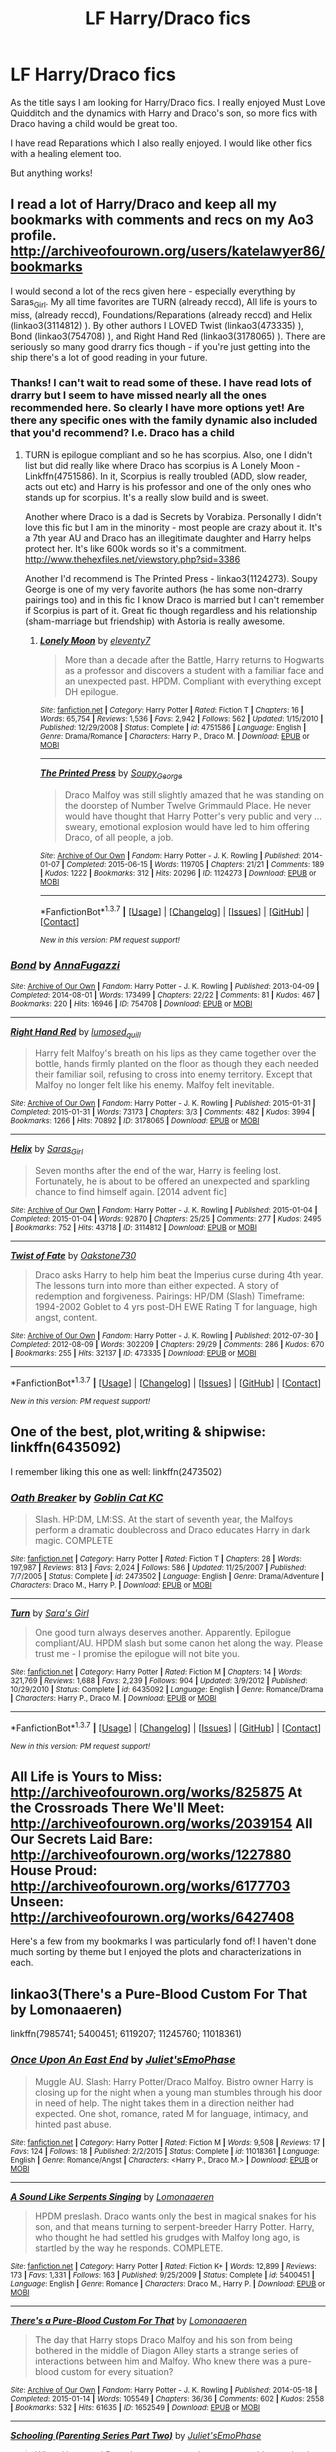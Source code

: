 #+TITLE: LF Harry/Draco fics

* LF Harry/Draco fics
:PROPERTIES:
:Author: bri-anna
:Score: 13
:DateUnix: 1462936246.0
:DateShort: 2016-May-11
:FlairText: Request
:END:
As the title says I am looking for Harry/Draco fics. I really enjoyed Must Love Quidditch and the dynamics with Harry and Draco's son, so more fics with Draco having a child would be great too.

I have read Reparations which I also really enjoyed. I would like other fics with a healing element too.

But anything works!


** I read a lot of Harry/Draco and keep all my bookmarks with comments and recs on my Ao3 profile. [[http://archiveofourown.org/users/katelawyer86/bookmarks]]

I would second a lot of the recs given here - especially everything by Saras_Girl. My all time favorites are TURN (already reccd), All life is yours to miss, (already reccd), Foundations/Reparations (already reccd) and Helix (linkao3(3114812) ). By other authors I LOVED Twist (linkao3(473335) ), Bond (linkao3(754708) ), and Right Hand Red (linkao3(3178065) ). There are seriously so many good drarry fics though - if you're just getting into the ship there's a lot of good reading in your future.
:PROPERTIES:
:Author: gotkate86
:Score: 8
:DateUnix: 1462989727.0
:DateShort: 2016-May-11
:END:

*** Thanks! I can't wait to read some of these. I have read lots of drarry but I seem to have missed nearly all the ones recommended here. So clearly I have more options yet! Are there any specific ones with the family dynamic also included that you'd recommend? I.e. Draco has a child
:PROPERTIES:
:Author: bri-anna
:Score: 2
:DateUnix: 1462994686.0
:DateShort: 2016-May-11
:END:

**** TURN is epilogue compliant and so he has scorpius. Also, one I didn't list but did really like where Draco has scorpius is A Lonely Moon - Linkffn(4751586). In it, Scorpius is really troubled (ADD, slow reader, acts out etc) and Harry is his professor and one of the only ones who stands up for scorpius. It's a really slow build and is sweet.

Another where Draco is a dad is Secrets by Vorabiza. Personally I didn't love this fic but I am in the minority - most people are crazy about it. It's a 7th year AU and Draco has an illegitimate daughter and Harry helps protect her. It's like 600k words so it's a commitment. [[http://www.thehexfiles.net/viewstory.php?sid=3386]]

Another I'd recommend is The Printed Press - linkao3(1124273). Soupy George is one of my very favorite authors (he has some non-drarry pairings too) and in this fic I know Draco is married but I can't remember if Scorpius is part of it. Great fic though regardless and his relationship (sham-marriage but friendship) with Astoria is really awesome.
:PROPERTIES:
:Author: gotkate86
:Score: 3
:DateUnix: 1463015647.0
:DateShort: 2016-May-12
:END:

***** [[http://www.fanfiction.net/s/4751586/1/][*/Lonely Moon/*]] by [[https://www.fanfiction.net/u/1677807/eleventy7][/eleventy7/]]

#+begin_quote
  More than a decade after the Battle, Harry returns to Hogwarts as a professor and discovers a student with a familiar face and an unexpected past. HPDM. Compliant with everything except DH epilogue.
#+end_quote

^{/Site/: [[http://www.fanfiction.net/][fanfiction.net]] *|* /Category/: Harry Potter *|* /Rated/: Fiction T *|* /Chapters/: 16 *|* /Words/: 65,754 *|* /Reviews/: 1,536 *|* /Favs/: 2,942 *|* /Follows/: 562 *|* /Updated/: 1/15/2010 *|* /Published/: 12/29/2008 *|* /Status/: Complete *|* /id/: 4751586 *|* /Language/: English *|* /Genre/: Drama/Romance *|* /Characters/: Harry P., Draco M. *|* /Download/: [[http://www.p0ody-files.com/ff_to_ebook/ffn-bot/index.php?id=4751586&source=ff&filetype=epub][EPUB]] or [[http://www.p0ody-files.com/ff_to_ebook/ffn-bot/index.php?id=4751586&source=ff&filetype=mobi][MOBI]]}

--------------

[[http://archiveofourown.org/works/1124273][*/The Printed Press/*]] by [[http://archiveofourown.org/users/Soupy_George/pseuds/Soupy_George][/Soupy_George/]]

#+begin_quote
  Draco Malfoy was still slightly amazed that he was standing on the doorstep of Number Twelve Grimmauld Place. He never would have thought that Harry Potter's very public and very ... sweary, emotional explosion would have led to him offering Draco, of all people, a job.
#+end_quote

^{/Site/: [[http://www.archiveofourown.org/][Archive of Our Own]] *|* /Fandom/: Harry Potter - J. K. Rowling *|* /Published/: 2014-01-07 *|* /Completed/: 2015-06-15 *|* /Words/: 119705 *|* /Chapters/: 21/21 *|* /Comments/: 189 *|* /Kudos/: 1222 *|* /Bookmarks/: 312 *|* /Hits/: 20296 *|* /ID/: 1124273 *|* /Download/: [[http://archiveofourown.org/downloads/So/Soupy_George/1124273/The%20Printed%20Press.epub?updated_at=1435116490][EPUB]] or [[http://archiveofourown.org/downloads/So/Soupy_George/1124273/The%20Printed%20Press.mobi?updated_at=1435116490][MOBI]]}

--------------

*FanfictionBot*^{1.3.7} *|* [[[https://github.com/tusing/reddit-ffn-bot/wiki/Usage][Usage]]] | [[[https://github.com/tusing/reddit-ffn-bot/wiki/Changelog][Changelog]]] | [[[https://github.com/tusing/reddit-ffn-bot/issues/][Issues]]] | [[[https://github.com/tusing/reddit-ffn-bot/][GitHub]]] | [[[https://www.reddit.com/message/compose?to=%2Fu%2Ftusing][Contact]]]

^{/New in this version: PM request support!/}
:PROPERTIES:
:Author: FanfictionBot
:Score: 1
:DateUnix: 1463015688.0
:DateShort: 2016-May-12
:END:


*** [[http://archiveofourown.org/works/754708][*/Bond/*]] by [[http://archiveofourown.org/users/AnnaFugazzi/pseuds/AnnaFugazzi][/AnnaFugazzi/]]

#+begin_quote
#+end_quote

^{/Site/: [[http://www.archiveofourown.org/][Archive of Our Own]] *|* /Fandom/: Harry Potter - J. K. Rowling *|* /Published/: 2013-04-09 *|* /Completed/: 2014-08-01 *|* /Words/: 173499 *|* /Chapters/: 22/22 *|* /Comments/: 81 *|* /Kudos/: 467 *|* /Bookmarks/: 220 *|* /Hits/: 16946 *|* /ID/: 754708 *|* /Download/: [[http://archiveofourown.org/downloads/An/AnnaFugazzi/754708/Bond.epub?updated_at=1426768418][EPUB]] or [[http://archiveofourown.org/downloads/An/AnnaFugazzi/754708/Bond.mobi?updated_at=1426768418][MOBI]]}

--------------

[[http://archiveofourown.org/works/3178065][*/Right Hand Red/*]] by [[http://archiveofourown.org/users/lumosed_quill/pseuds/lumosed_quill][/lumosed_quill/]]

#+begin_quote
  Harry felt Malfoy's breath on his lips as they came together over the bottle, hands firmly planted on the floor as though they each needed their familiar soil, refusing to cross into enemy territory.   Except that Malfoy no longer felt like his enemy.   Malfoy felt inevitable.
#+end_quote

^{/Site/: [[http://www.archiveofourown.org/][Archive of Our Own]] *|* /Fandom/: Harry Potter - J. K. Rowling *|* /Published/: 2015-01-31 *|* /Completed/: 2015-01-31 *|* /Words/: 73173 *|* /Chapters/: 3/3 *|* /Comments/: 482 *|* /Kudos/: 3994 *|* /Bookmarks/: 1266 *|* /Hits/: 70892 *|* /ID/: 3178065 *|* /Download/: [[http://archiveofourown.org/downloads/lu/lumosed_quill/3178065/Right%20Hand%20Red.epub?updated_at=1428882937][EPUB]] or [[http://archiveofourown.org/downloads/lu/lumosed_quill/3178065/Right%20Hand%20Red.mobi?updated_at=1428882937][MOBI]]}

--------------

[[http://archiveofourown.org/works/3114812][*/Helix/*]] by [[http://archiveofourown.org/users/Saras_Girl/pseuds/Saras_Girl][/Saras_Girl/]]

#+begin_quote
  Seven months after the end of the war, Harry is feeling lost. Fortunately, he is about to be offered an unexpected and sparkling chance to find himself again. [2014 advent fic]
#+end_quote

^{/Site/: [[http://www.archiveofourown.org/][Archive of Our Own]] *|* /Fandom/: Harry Potter - J. K. Rowling *|* /Published/: 2015-01-04 *|* /Completed/: 2015-01-04 *|* /Words/: 92870 *|* /Chapters/: 25/25 *|* /Comments/: 277 *|* /Kudos/: 2495 *|* /Bookmarks/: 752 *|* /Hits/: 43718 *|* /ID/: 3114812 *|* /Download/: [[http://archiveofourown.org/downloads/Sa/Saras_Girl/3114812/Helix.epub?updated_at=1420399374][EPUB]] or [[http://archiveofourown.org/downloads/Sa/Saras_Girl/3114812/Helix.mobi?updated_at=1420399374][MOBI]]}

--------------

[[http://archiveofourown.org/works/473335][*/Twist of Fate/*]] by [[http://archiveofourown.org/users/Oakstone730/pseuds/Oakstone730][/Oakstone730/]]

#+begin_quote
  Draco asks Harry to help him beat the Imperius curse during 4th year. The lessons turn into more than either expected. A story of redemption and forgiveness. Pairings: HP/DM (Slash) Timeframe: 1994-2002 Goblet to 4 yrs post-DH EWE Rating T for language, high angst, content.
#+end_quote

^{/Site/: [[http://www.archiveofourown.org/][Archive of Our Own]] *|* /Fandom/: Harry Potter - J. K. Rowling *|* /Published/: 2012-07-30 *|* /Completed/: 2012-08-09 *|* /Words/: 302209 *|* /Chapters/: 29/29 *|* /Comments/: 286 *|* /Kudos/: 670 *|* /Bookmarks/: 255 *|* /Hits/: 32137 *|* /ID/: 473335 *|* /Download/: [[http://archiveofourown.org/downloads/Oa/Oakstone730/473335/Twist%20of%20Fate.epub?updated_at=1455414696][EPUB]] or [[http://archiveofourown.org/downloads/Oa/Oakstone730/473335/Twist%20of%20Fate.mobi?updated_at=1455414696][MOBI]]}

--------------

*FanfictionBot*^{1.3.7} *|* [[[https://github.com/tusing/reddit-ffn-bot/wiki/Usage][Usage]]] | [[[https://github.com/tusing/reddit-ffn-bot/wiki/Changelog][Changelog]]] | [[[https://github.com/tusing/reddit-ffn-bot/issues/][Issues]]] | [[[https://github.com/tusing/reddit-ffn-bot/][GitHub]]] | [[[https://www.reddit.com/message/compose?to=%2Fu%2Ftusing][Contact]]]

^{/New in this version: PM request support!/}
:PROPERTIES:
:Author: FanfictionBot
:Score: 1
:DateUnix: 1462989768.0
:DateShort: 2016-May-11
:END:


** One of the best, plot,writing & shipwise: linkffn(6435092)

I remember liking this one as well: linkffn(2473502)
:PROPERTIES:
:Author: serenehime
:Score: 4
:DateUnix: 1462947733.0
:DateShort: 2016-May-11
:END:

*** [[http://www.fanfiction.net/s/2473502/1/][*/Oath Breaker/*]] by [[https://www.fanfiction.net/u/575738/Goblin-Cat-KC][/Goblin Cat KC/]]

#+begin_quote
  Slash. HP:DM, LM:SS. At the start of seventh year, the Malfoys perform a dramatic doublecross and Draco educates Harry in dark magic. COMPLETE
#+end_quote

^{/Site/: [[http://www.fanfiction.net/][fanfiction.net]] *|* /Category/: Harry Potter *|* /Rated/: Fiction T *|* /Chapters/: 28 *|* /Words/: 197,987 *|* /Reviews/: 813 *|* /Favs/: 2,024 *|* /Follows/: 586 *|* /Updated/: 11/25/2007 *|* /Published/: 7/7/2005 *|* /Status/: Complete *|* /id/: 2473502 *|* /Language/: English *|* /Genre/: Drama/Adventure *|* /Characters/: Draco M., Harry P. *|* /Download/: [[http://www.p0ody-files.com/ff_to_ebook/ffn-bot/index.php?id=2473502&source=ff&filetype=epub][EPUB]] or [[http://www.p0ody-files.com/ff_to_ebook/ffn-bot/index.php?id=2473502&source=ff&filetype=mobi][MOBI]]}

--------------

[[http://www.fanfiction.net/s/6435092/1/][*/Turn/*]] by [[https://www.fanfiction.net/u/1550773/Sara-s-Girl][/Sara's Girl/]]

#+begin_quote
  One good turn always deserves another. Apparently. Epilogue compliant/AU. HPDM slash but some canon het along the way. Please trust me - I promise the epilogue will not bite you.
#+end_quote

^{/Site/: [[http://www.fanfiction.net/][fanfiction.net]] *|* /Category/: Harry Potter *|* /Rated/: Fiction M *|* /Chapters/: 14 *|* /Words/: 321,769 *|* /Reviews/: 1,688 *|* /Favs/: 2,239 *|* /Follows/: 904 *|* /Updated/: 3/9/2012 *|* /Published/: 10/29/2010 *|* /Status/: Complete *|* /id/: 6435092 *|* /Language/: English *|* /Genre/: Romance/Drama *|* /Characters/: Harry P., Draco M. *|* /Download/: [[http://www.p0ody-files.com/ff_to_ebook/ffn-bot/index.php?id=6435092&source=ff&filetype=epub][EPUB]] or [[http://www.p0ody-files.com/ff_to_ebook/ffn-bot/index.php?id=6435092&source=ff&filetype=mobi][MOBI]]}

--------------

*FanfictionBot*^{1.3.7} *|* [[[https://github.com/tusing/reddit-ffn-bot/wiki/Usage][Usage]]] | [[[https://github.com/tusing/reddit-ffn-bot/wiki/Changelog][Changelog]]] | [[[https://github.com/tusing/reddit-ffn-bot/issues/][Issues]]] | [[[https://github.com/tusing/reddit-ffn-bot/][GitHub]]] | [[[https://www.reddit.com/message/compose?to=%2Fu%2Ftusing][Contact]]]

^{/New in this version: PM request support!/}
:PROPERTIES:
:Author: FanfictionBot
:Score: 1
:DateUnix: 1462947761.0
:DateShort: 2016-May-11
:END:


** All Life is Yours to Miss: [[http://archiveofourown.org/works/825875]] At the Crossroads There We'll Meet: [[http://archiveofourown.org/works/2039154]] All Our Secrets Laid Bare: [[http://archiveofourown.org/works/1227880]] House Proud: [[http://archiveofourown.org/works/6177703]] Unseen: [[http://archiveofourown.org/works/6427408]]

Here's a few from my bookmarks I was particularly fond of! I haven't done much sorting by theme but I enjoyed the plots and characterizations in each.
:PROPERTIES:
:Author: SituationalGravity
:Score: 3
:DateUnix: 1462943116.0
:DateShort: 2016-May-11
:END:


** linkao3(There's a Pure-Blood Custom For That by Lomonaaeren)

linkffn(7985741; 5400451; 6119207; 11245760; 11018361)
:PROPERTIES:
:Author: LittleMissPeachy6
:Score: 3
:DateUnix: 1462943143.0
:DateShort: 2016-May-11
:END:

*** [[http://www.fanfiction.net/s/11018361/1/][*/Once Upon An East End/*]] by [[https://www.fanfiction.net/u/6476217/Juliet-sEmoPhase][/Juliet'sEmoPhase/]]

#+begin_quote
  Muggle AU. Slash: Harry Potter/Draco Malfoy. Bistro owner Harry is closing up for the night when a young man stumbles through his door in need of help. The night takes them in a direction neither had expected. One shot, romance, rated M for language, intimacy, and hinted past abuse.
#+end_quote

^{/Site/: [[http://www.fanfiction.net/][fanfiction.net]] *|* /Category/: Harry Potter *|* /Rated/: Fiction M *|* /Words/: 9,508 *|* /Reviews/: 17 *|* /Favs/: 124 *|* /Follows/: 18 *|* /Published/: 2/2/2015 *|* /Status/: Complete *|* /id/: 11018361 *|* /Language/: English *|* /Genre/: Romance/Angst *|* /Characters/: <Harry P., Draco M.> *|* /Download/: [[http://www.p0ody-files.com/ff_to_ebook/ffn-bot/index.php?id=11018361&source=ff&filetype=epub][EPUB]] or [[http://www.p0ody-files.com/ff_to_ebook/ffn-bot/index.php?id=11018361&source=ff&filetype=mobi][MOBI]]}

--------------

[[http://www.fanfiction.net/s/5400451/1/][*/A Sound Like Serpents Singing/*]] by [[https://www.fanfiction.net/u/1265079/Lomonaaeren][/Lomonaaeren/]]

#+begin_quote
  HPDM preslash. Draco wants only the best in magical snakes for his son, and that means turning to serpent-breeder Harry Potter. Harry, who thought he had settled his grudges with Malfoy long ago, is startled by the way he responds. COMPLETE.
#+end_quote

^{/Site/: [[http://www.fanfiction.net/][fanfiction.net]] *|* /Category/: Harry Potter *|* /Rated/: Fiction K+ *|* /Words/: 12,899 *|* /Reviews/: 173 *|* /Favs/: 1,331 *|* /Follows/: 163 *|* /Published/: 9/25/2009 *|* /Status/: Complete *|* /id/: 5400451 *|* /Language/: English *|* /Genre/: Romance *|* /Characters/: Draco M., Harry P. *|* /Download/: [[http://www.p0ody-files.com/ff_to_ebook/ffn-bot/index.php?id=5400451&source=ff&filetype=epub][EPUB]] or [[http://www.p0ody-files.com/ff_to_ebook/ffn-bot/index.php?id=5400451&source=ff&filetype=mobi][MOBI]]}

--------------

[[http://archiveofourown.org/works/1652549][*/There's a Pure-Blood Custom For That/*]] by [[http://archiveofourown.org/users/Lomonaaeren/pseuds/Lomonaaeren][/Lomonaaeren/]]

#+begin_quote
  The day that Harry stops Draco Malfoy and his son from being bothered in the middle of Diagon Alley starts a strange series of interactions between him and Malfoy. Who knew there was a pure-blood custom for every situation?
#+end_quote

^{/Site/: [[http://www.archiveofourown.org/][Archive of Our Own]] *|* /Fandom/: Harry Potter - J. K. Rowling *|* /Published/: 2014-05-18 *|* /Completed/: 2015-01-14 *|* /Words/: 105549 *|* /Chapters/: 36/36 *|* /Comments/: 602 *|* /Kudos/: 2558 *|* /Bookmarks/: 532 *|* /Hits/: 61635 *|* /ID/: 1652549 *|* /Download/: [[http://archiveofourown.org/downloads/Lo/Lomonaaeren/1652549/Theres%20a%20Pure-Blood%20Custom.epub?updated_at=1421289292][EPUB]] or [[http://archiveofourown.org/downloads/Lo/Lomonaaeren/1652549/Theres%20a%20Pure-Blood%20Custom.mobi?updated_at=1421289292][MOBI]]}

--------------

[[http://www.fanfiction.net/s/11245760/1/][*/Schooling (Parenting Series Part Two)/*]] by [[https://www.fanfiction.net/u/6476217/Juliet-sEmoPhase][/Juliet'sEmoPhase/]]

#+begin_quote
  When Harry and Draco's youngest son has some trouble at school with a teacher, they have to step in and defend not only him but their whole family. Post Hogwarts Drarry. Fluff, no smut. Follows on from "Waiting".
#+end_quote

^{/Site/: [[http://www.fanfiction.net/][fanfiction.net]] *|* /Category/: Harry Potter *|* /Rated/: Fiction M *|* /Words/: 6,667 *|* /Reviews/: 8 *|* /Favs/: 60 *|* /Follows/: 7 *|* /Published/: 5/13/2015 *|* /Status/: Complete *|* /id/: 11245760 *|* /Language/: English *|* /Genre/: Family/Romance *|* /Characters/: Harry P., Draco M. *|* /Download/: [[http://www.p0ody-files.com/ff_to_ebook/ffn-bot/index.php?id=11245760&source=ff&filetype=epub][EPUB]] or [[http://www.p0ody-files.com/ff_to_ebook/ffn-bot/index.php?id=11245760&source=ff&filetype=mobi][MOBI]]}

--------------

[[http://www.fanfiction.net/s/6119207/1/][*/Obliviation/*]] by [[https://www.fanfiction.net/u/1152666/Cheryl-Dyson][/Cheryl Dyson/]]

#+begin_quote
  When Harry decides to quit Auror Training in order to care for young Teddy over the summer, he has quite enough to worry about without Pansy Parkinson dumping a mute Draco Malfoy on his doorstep. Contains MATURE ADULT CONTENT.
#+end_quote

^{/Site/: [[http://www.fanfiction.net/][fanfiction.net]] *|* /Category/: Harry Potter *|* /Rated/: Fiction M *|* /Chapters/: 6 *|* /Words/: 27,217 *|* /Reviews/: 676 *|* /Favs/: 2,495 *|* /Follows/: 472 *|* /Updated/: 7/12/2010 *|* /Published/: 7/7/2010 *|* /Status/: Complete *|* /id/: 6119207 *|* /Language/: English *|* /Characters/: Harry P., Draco M. *|* /Download/: [[http://www.p0ody-files.com/ff_to_ebook/ffn-bot/index.php?id=6119207&source=ff&filetype=epub][EPUB]] or [[http://www.p0ody-files.com/ff_to_ebook/ffn-bot/index.php?id=6119207&source=ff&filetype=mobi][MOBI]]}

--------------

[[http://www.fanfiction.net/s/7985741/1/][*/The Descent of Magic/*]] by [[https://www.fanfiction.net/u/1265079/Lomonaaeren][/Lomonaaeren/]]

#+begin_quote
  Harry is a retired Auror and magical theorist studying pure-blood families' problems with having children. When he discovers the reason, he's reluctant to publicize it. But a budding acquaintance with Draco Malfoy may make it hard to hide. COMPLETE.
#+end_quote

^{/Site/: [[http://www.fanfiction.net/][fanfiction.net]] *|* /Category/: Harry Potter *|* /Rated/: Fiction T *|* /Chapters/: 30 *|* /Words/: 98,129 *|* /Reviews/: 914 *|* /Favs/: 1,000 *|* /Follows/: 730 *|* /Updated/: 8/23/2012 *|* /Published/: 4/3/2012 *|* /Status/: Complete *|* /id/: 7985741 *|* /Language/: English *|* /Genre/: Humor/Romance *|* /Characters/: Harry P., Draco M. *|* /Download/: [[http://www.p0ody-files.com/ff_to_ebook/ffn-bot/index.php?id=7985741&source=ff&filetype=epub][EPUB]] or [[http://www.p0ody-files.com/ff_to_ebook/ffn-bot/index.php?id=7985741&source=ff&filetype=mobi][MOBI]]}

--------------

*FanfictionBot*^{1.3.7} *|* [[[https://github.com/tusing/reddit-ffn-bot/wiki/Usage][Usage]]] | [[[https://github.com/tusing/reddit-ffn-bot/wiki/Changelog][Changelog]]] | [[[https://github.com/tusing/reddit-ffn-bot/issues/][Issues]]] | [[[https://github.com/tusing/reddit-ffn-bot/][GitHub]]] | [[[https://www.reddit.com/message/compose?to=%2Fu%2Ftusing][Contact]]]

^{/New in this version: PM request support!/}
:PROPERTIES:
:Author: FanfictionBot
:Score: 1
:DateUnix: 1462943179.0
:DateShort: 2016-May-11
:END:


** *Changing of the Gaurd* linkffn(4109630) is absolutely amazing and I cannot recommend it enough!

Both *Bloody But Unbowed* linkffn(4359350) and *Faith* linkffn(1318020) are very good.

*Requaero Probum* linkffn(11448018) is the best short story of the pairing you'll ever find!
:PROPERTIES:
:Author: Thoriel
:Score: 2
:DateUnix: 1462975321.0
:DateShort: 2016-May-11
:END:

*** [[http://www.fanfiction.net/s/4359350/1/][*/Bloody But Unbowed/*]] by [[https://www.fanfiction.net/u/1265079/Lomonaaeren][/Lomonaaeren/]]

#+begin_quote
  HPDM slash. Nothing in Harry's life has gone the way he expected, and that includes being the mediwizard assigned to treat Lucius Malfoy. But he's Harry; he can deal with this. And he can deal with Draco Malfoy's nonsensical flirting, too.
#+end_quote

^{/Site/: [[http://www.fanfiction.net/][fanfiction.net]] *|* /Category/: Harry Potter *|* /Rated/: Fiction M *|* /Chapters/: 20 *|* /Words/: 104,330 *|* /Reviews/: 1,036 *|* /Favs/: 2,546 *|* /Follows/: 619 *|* /Updated/: 8/11/2008 *|* /Published/: 6/29/2008 *|* /Status/: Complete *|* /id/: 4359350 *|* /Language/: English *|* /Genre/: Drama/Romance *|* /Characters/: Draco M., Harry P. *|* /Download/: [[http://www.p0ody-files.com/ff_to_ebook/ffn-bot/index.php?id=4359350&source=ff&filetype=epub][EPUB]] or [[http://www.p0ody-files.com/ff_to_ebook/ffn-bot/index.php?id=4359350&source=ff&filetype=mobi][MOBI]]}

--------------

[[http://www.fanfiction.net/s/4109630/1/][*/Changing of the Guard/*]] by [[https://www.fanfiction.net/u/1265079/Lomonaaeren][/Lomonaaeren/]]

#+begin_quote
  Post-DH, HPDM slash. Need a perfect stranger? Come to Metamorphosis. Harry Potter runs the business secretly and becomes whoever's needed for each occasion. Now he's posing as Draco Malfoy's "perfect" boyfriend, Brian. COMPLETE
#+end_quote

^{/Site/: [[http://www.fanfiction.net/][fanfiction.net]] *|* /Category/: Harry Potter *|* /Rated/: Fiction M *|* /Chapters/: 50 *|* /Words/: 217,538 *|* /Reviews/: 3,403 *|* /Favs/: 2,767 *|* /Follows/: 890 *|* /Updated/: 7/19/2008 *|* /Published/: 3/3/2008 *|* /Status/: Complete *|* /id/: 4109630 *|* /Language/: English *|* /Genre/: Romance/Humor *|* /Characters/: Draco M., Harry P. *|* /Download/: [[http://www.p0ody-files.com/ff_to_ebook/ffn-bot/index.php?id=4109630&source=ff&filetype=epub][EPUB]] or [[http://www.p0ody-files.com/ff_to_ebook/ffn-bot/index.php?id=4109630&source=ff&filetype=mobi][MOBI]]}

--------------

[[http://www.fanfiction.net/s/1318020/1/][*/Faith/*]] by [[https://www.fanfiction.net/u/373426/Dragongirl16][/Dragongirl16/]]

#+begin_quote
  COMPLETE:: What if the wizarding world turned its back on Harry? Who will stay true? Who can he turn to? What will he do? A HD romance in the works! PreOotP AU! SLASH
#+end_quote

^{/Site/: [[http://www.fanfiction.net/][fanfiction.net]] *|* /Category/: Harry Potter *|* /Rated/: Fiction M *|* /Chapters/: 48 *|* /Words/: 375,540 *|* /Reviews/: 5,797 *|* /Favs/: 6,130 *|* /Follows/: 1,270 *|* /Updated/: 12/1/2005 *|* /Published/: 4/23/2003 *|* /Status/: Complete *|* /id/: 1318020 *|* /Language/: English *|* /Genre/: Drama/Angst *|* /Characters/: Harry P., Draco M. *|* /Download/: [[http://www.p0ody-files.com/ff_to_ebook/ffn-bot/index.php?id=1318020&source=ff&filetype=epub][EPUB]] or [[http://www.p0ody-files.com/ff_to_ebook/ffn-bot/index.php?id=1318020&source=ff&filetype=mobi][MOBI]]}

--------------

[[http://www.fanfiction.net/s/11448018/1/][*/Requaero Probum/*]] by [[https://www.fanfiction.net/u/651163/evansentranced][/evansentranced/]]

#+begin_quote
  Parolee Draco Malfoy has one last chance to redeem his family name: a Requaero Probum, a noble quest to prove his honor. And what could be more honorable than travelling to a tower to save a damsel from a curse? Harry/Draco (yes, it's slash) [A Shrek adaptation for HDOTP's HDEverAfter fest. I read the prompt, thought, BUT WHO'S DONKEY! and then had to write it immediately.]
#+end_quote

^{/Site/: [[http://www.fanfiction.net/][fanfiction.net]] *|* /Category/: Harry Potter *|* /Rated/: Fiction T *|* /Chapters/: 2 *|* /Words/: 18,851 *|* /Reviews/: 32 *|* /Favs/: 63 *|* /Follows/: 24 *|* /Published/: 8/14/2015 *|* /Status/: Complete *|* /id/: 11448018 *|* /Language/: English *|* /Genre/: Romance/Humor *|* /Characters/: Harry P., Draco M., Percy W. *|* /Download/: [[http://www.p0ody-files.com/ff_to_ebook/ffn-bot/index.php?id=11448018&source=ff&filetype=epub][EPUB]] or [[http://www.p0ody-files.com/ff_to_ebook/ffn-bot/index.php?id=11448018&source=ff&filetype=mobi][MOBI]]}

--------------

*FanfictionBot*^{1.3.7} *|* [[[https://github.com/tusing/reddit-ffn-bot/wiki/Usage][Usage]]] | [[[https://github.com/tusing/reddit-ffn-bot/wiki/Changelog][Changelog]]] | [[[https://github.com/tusing/reddit-ffn-bot/issues/][Issues]]] | [[[https://github.com/tusing/reddit-ffn-bot/][GitHub]]] | [[[https://www.reddit.com/message/compose?to=%2Fu%2Ftusing][Contact]]]

^{/New in this version: PM request support!/}
:PROPERTIES:
:Author: FanfictionBot
:Score: 1
:DateUnix: 1462975364.0
:DateShort: 2016-May-11
:END:


** [[http://www.thehexfiles.net/viewstory.php?sid=3386&i=1][Secrets]] by Vorabiza. One of my favorite fics ever.
:PROPERTIES:
:Author: t1mepiece
:Score: 2
:DateUnix: 1463012444.0
:DateShort: 2016-May-12
:END:

